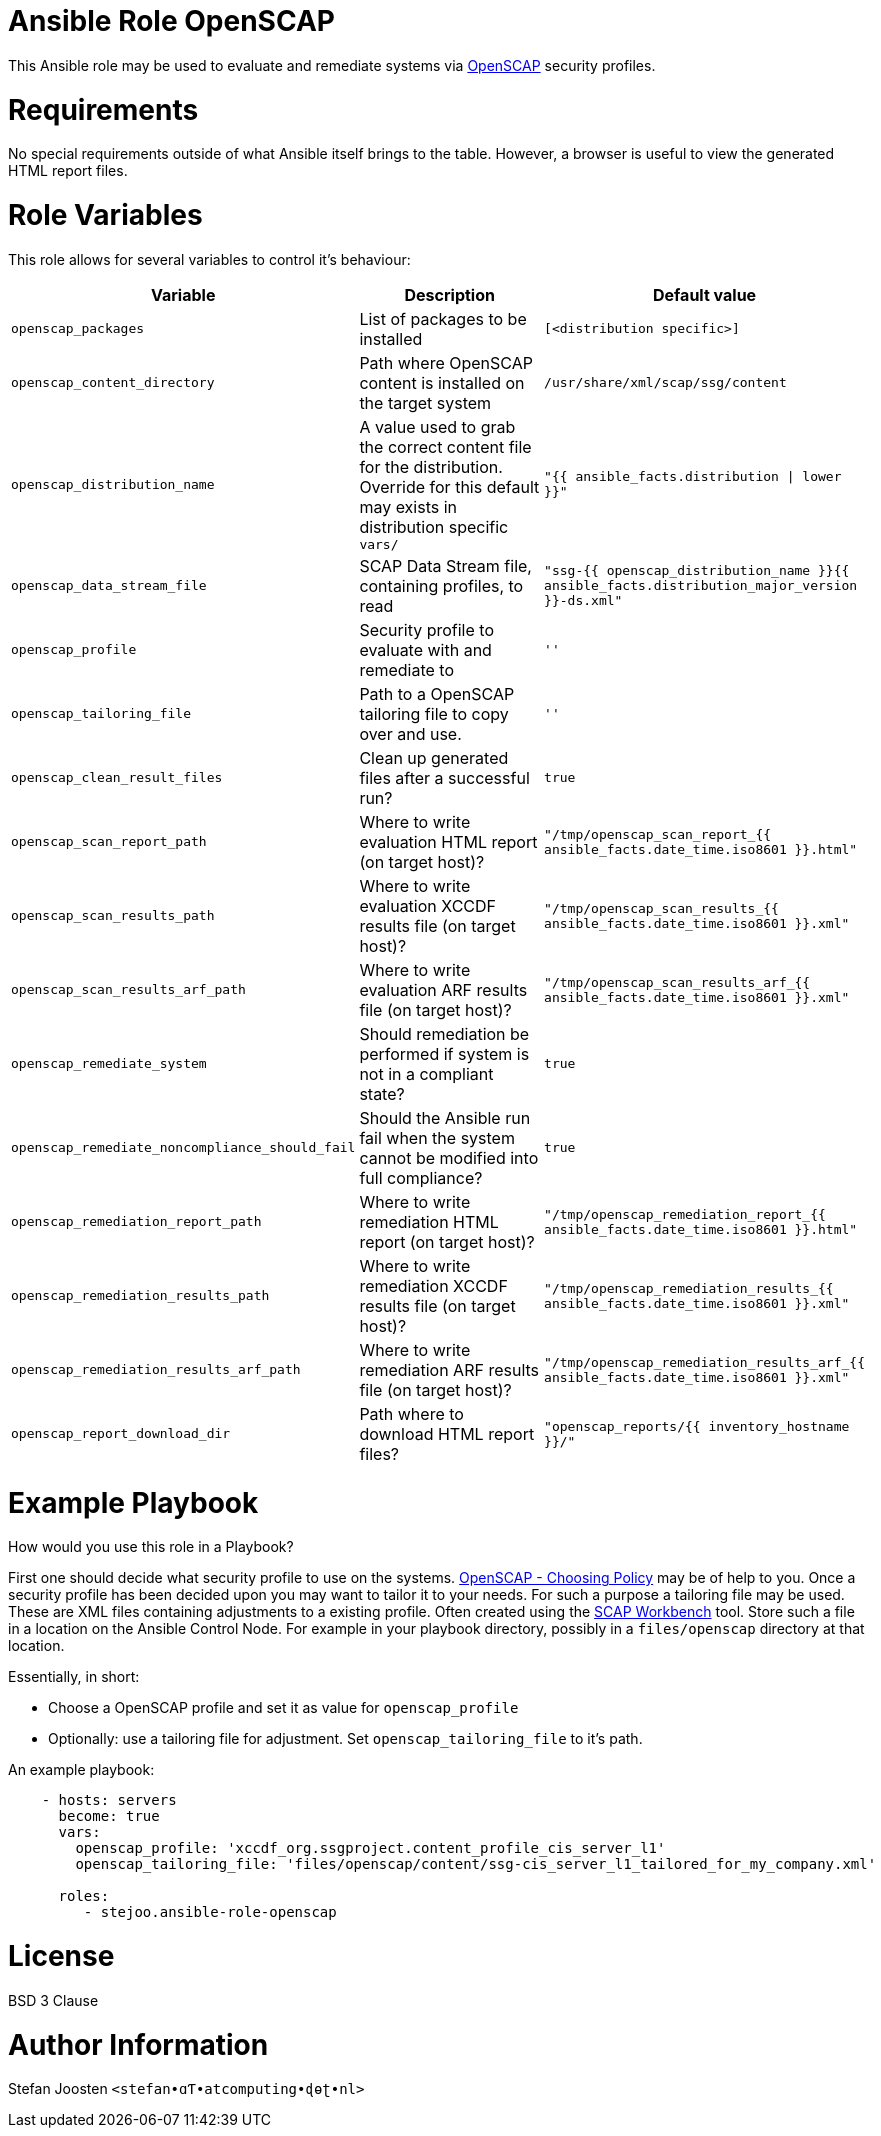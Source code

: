 = Ansible Role OpenSCAP

This Ansible role may be used to evaluate and remediate systems via
https://www.open-scap.org/[OpenSCAP] security profiles.

= Requirements

No special requirements outside of what Ansible itself brings to the table.
However, a browser is useful to view the generated HTML report files.

= Role Variables

This role allows for several variables to control it's behaviour:

[options="header"]
|===
|Variable |Description |Default value
|`openscap_packages`
|List of packages to be installed
|`[<distribution specific>]`
|`openscap_content_directory`
|Path where OpenSCAP content is installed on the target system
|`/usr/share/xml/scap/ssg/content`
|`openscap_distribution_name`
|A value used to grab the correct content file for the distribution. Override for this default may exists in distribution specific `vars/`
|`"{{ ansible_facts.distribution \| lower }}"`
|`openscap_data_stream_file`
|SCAP Data Stream file, containing profiles, to read
|`"ssg-{{ openscap_distribution_name }}{{ ansible_facts.distribution_major_version }}-ds.xml"`
|`openscap_profile`
|Security profile to evaluate with and remediate to
|`''`
|`openscap_tailoring_file`
|Path to a OpenSCAP tailoring file to copy over and use.
|`''`
|`openscap_clean_result_files`
|Clean up generated files after a successful run?
|`true`
|`openscap_scan_report_path`
|Where to write evaluation HTML report (on target host)?
|`"/tmp/openscap_scan_report_{{ ansible_facts.date_time.iso8601 }}.html"`
|`openscap_scan_results_path`
|Where to write evaluation XCCDF results file (on target host)?
|`"/tmp/openscap_scan_results_{{ ansible_facts.date_time.iso8601 }}.xml"`
|`openscap_scan_results_arf_path`
|Where to write evaluation ARF results file (on target host)?
|`"/tmp/openscap_scan_results_arf_{{ ansible_facts.date_time.iso8601 }}.xml"`
|`openscap_remediate_system`
|Should remediation be performed if system is not in a compliant state?
|`true`
|`openscap_remediate_noncompliance_should_fail`
|Should the Ansible run fail when the system cannot be modified into full compliance?
|`true`
|`openscap_remediation_report_path`
|Where to write remediation HTML report (on target host)?
|`"/tmp/openscap_remediation_report_{{ ansible_facts.date_time.iso8601 }}.html"`
|`openscap_remediation_results_path`
|Where to write remediation XCCDF results file (on target host)?
|`"/tmp/openscap_remediation_results_{{ ansible_facts.date_time.iso8601 }}.xml"`
|`openscap_remediation_results_arf_path`
|Where to write remediation ARF results file (on target host)?
|`"/tmp/openscap_remediation_results_arf_{{ ansible_facts.date_time.iso8601 }}.xml"`
|`openscap_report_download_dir`
|Path where to download HTML report files?
|`"openscap_reports/{{ inventory_hostname }}/"`
|===


= Example Playbook

How would you use this role in a Playbook?

First one should decide what security profile to use on the systems.
https://www.open-scap.org/security-policies/choosing-policy/[OpenSCAP - Choosing Policy] may be of
help to you. Once a security profile has been decided upon you may want to tailor it to your needs.
For such a purpose a tailoring file may be used. These are XML files containing adjustments to a
existing profile. Often created using the https://www.open-scap.org/tools/scap-workbench/[SCAP Workbench]
tool. Store such a file in a location on the Ansible Control Node. For example in your playbook
directory, possibly in a `files/openscap` directory at that location.

Essentially, in short:

- Choose a OpenSCAP profile and set it as value for `openscap_profile`
- Optionally: use a tailoring file for adjustment. Set `openscap_tailoring_file` to it's path.

An example playbook:

```
    - hosts: servers
      become: true
      vars:
        openscap_profile: 'xccdf_org.ssgproject.content_profile_cis_server_l1'
        openscap_tailoring_file: 'files/openscap/content/ssg-cis_server_l1_tailored_for_my_company.xml'

      roles:
         - stejoo.ansible-role-openscap
```

= License

BSD 3 Clause

= Author Information

Stefan Joosten `<stefan•ɑƬ•atcomputing•ɖɵʈ•nl>`
